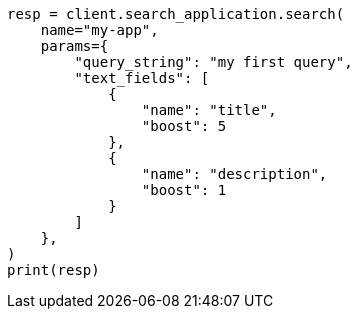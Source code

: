 // This file is autogenerated, DO NOT EDIT
// search-application/apis/search-application-search.asciidoc:130

[source, python]
----
resp = client.search_application.search(
    name="my-app",
    params={
        "query_string": "my first query",
        "text_fields": [
            {
                "name": "title",
                "boost": 5
            },
            {
                "name": "description",
                "boost": 1
            }
        ]
    },
)
print(resp)
----
